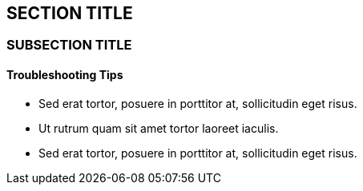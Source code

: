 :source-highlighter: coderay
[[threddsDocs]]


== SECTION TITLE

=== SUBSECTION TITLE

==== Troubleshooting Tips

* Sed erat tortor, posuere in porttitor at, sollicitudin eget risus.
* Ut rutrum quam sit amet tortor laoreet iaculis.
* Sed erat tortor, posuere in porttitor at, sollicitudin eget risus.
